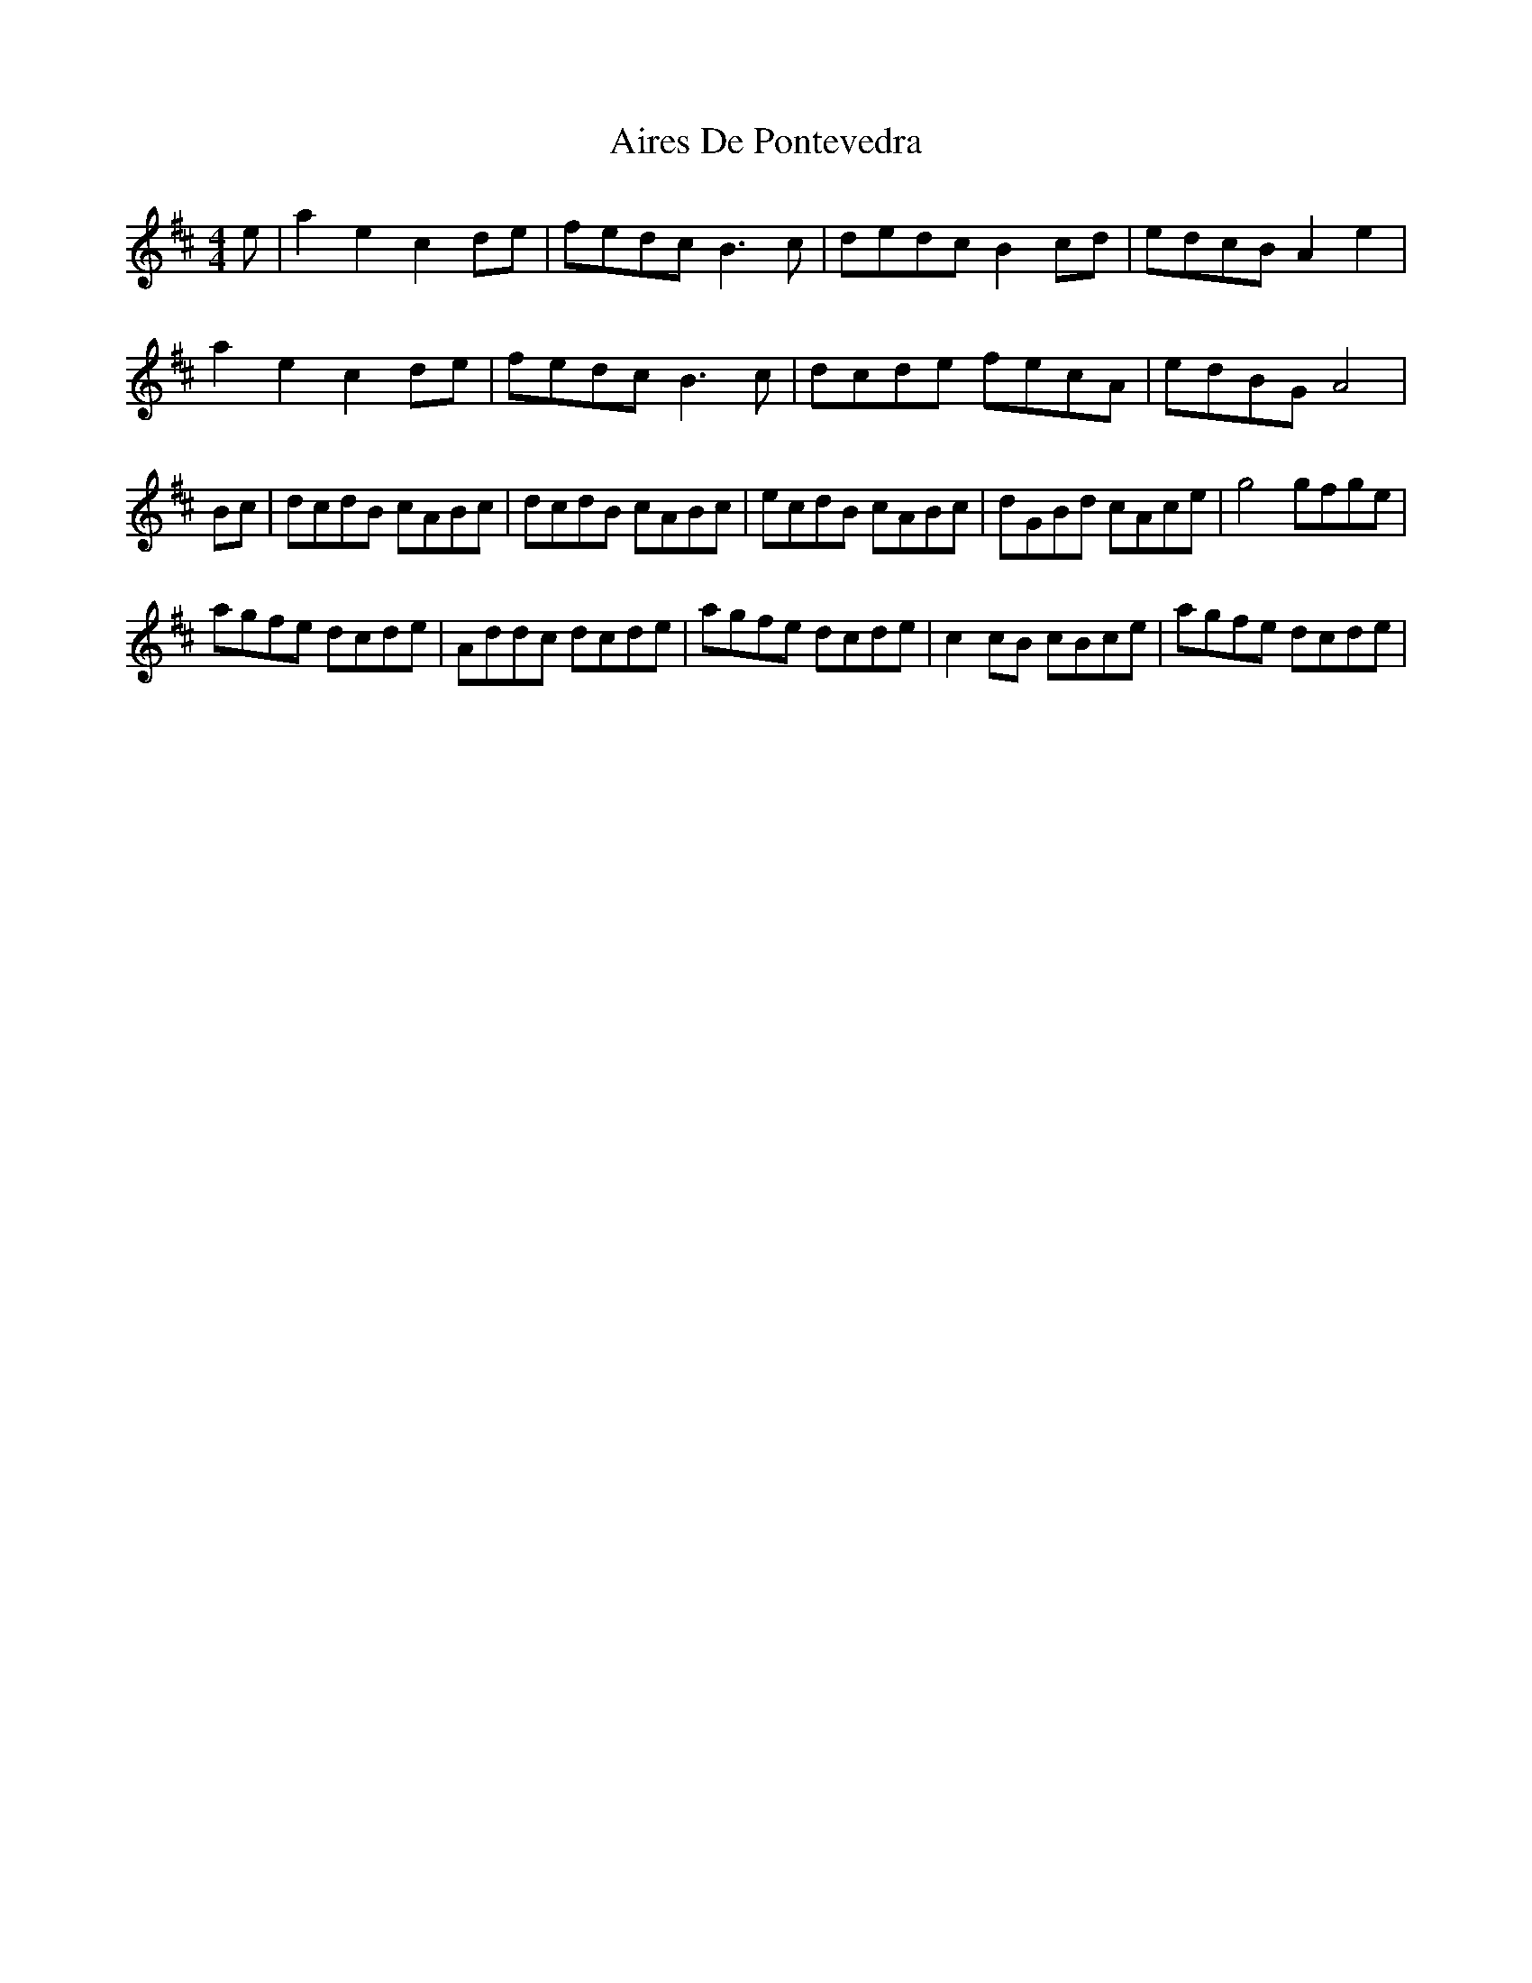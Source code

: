 X: 775
T: Aires De Pontevedra
R: reel
M: 4/4
K: Amixolydian
e|a2 e2 c2 de|fedc B3 c|dedc B2 cd|edcB A2 e2|
a2 e2 c2 de|fedc B3 c|dcde fecA|edBG A4|
M:2/4|A2:|
Bc|dcdB cABc|dcdB cABc|ecdB cABc|dGBd cAce|g4 gfge|
agfe dcde|Addc dcde|agfe dcde|c2 cB cBce|agfe dcde|
M:2/4 B4|cecA cecA|BdBG B2 e2|A4:|

